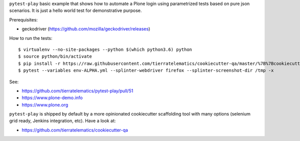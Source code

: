 ``pytest-play`` basic example that shows how to automate a Plone login using
parametrized tests based on pure json scenarios. It is just a hello world
test for demonstrative purpose.

Prerequisites:

* geckodriver (https://github.com/mozilla/geckodriver/releases)

How to run the tests::

  $ virtualenv --no-site-packages --python $(which python3.6) python
  $ source python/bin/activate
  $ pip install -r https://raw.githubusercontent.com/tierratelematics/cookiecutter-qa/master/%7B%7Bcookiecutter.project_slug%7D%7D/requirements.txt
  $ pytest --variables env-ALPHA.yml --splinter-webdriver firefox --splinter-screenshot-dir /tmp -x

See:

* https://github.com/tierratelematics/pytest-play/pull/51
* https://www.plone-demo.info
* https://www.plone.org

``pytest-play`` is shipped by default by a more opinionated cookiecutter scaffolding tool with many options (selenium grid ready,
Jenkins integration, etc). Have a look at:

* https://github.com/tierratelematics/cookiecutter-qa
